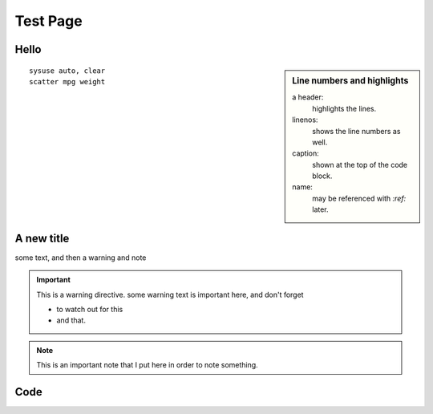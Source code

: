===============
Test Page
===============

Hello
===============
.. sidebar:: Line numbers and highlights

	 a header:
	   highlights the lines.
	 linenos:
	   shows the line numbers as well.
	 caption:
	   shown at the top of the code block.
	 name:
	   may be referenced with `:ref:` later.

::

	sysuse auto, clear
	scatter mpg weight

.. raw:: html

	<div style="clear: right;"></div>

A new title
===========
some text, and then a warning and note

.. important:: This is a warning directive.
   some warning text is important here, and don't forget

   - to watch out for this
   - and that.

.. note:: This is an important note that I put here
	in order to note something.

Code
====
.. toggle-header::
	:header: Example 1 **Show/Hide Code**

	Content for header

.. content-tabs::

    .. tab-container:: tab1
        :title: Tab title one

        Content for tab one
